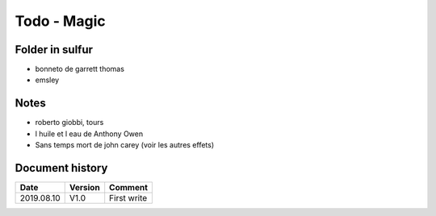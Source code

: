 Todo - Magic
************

Folder in sulfur
================

* bonneto de garrett thomas
* emsley

Notes
=====

* roberto giobbi, tours
* l huile et l eau de Anthony Owen
* Sans temps mort de john carey (voir les autres effets)

Document history
================

+------------+---------+--------------------------------------------------------------------+
| Date       | Version | Comment                                                            |
+============+=========+====================================================================+
| 2019.08.10 | V1.0    | First write                                                        |
+------------+---------+--------------------------------------------------------------------+

